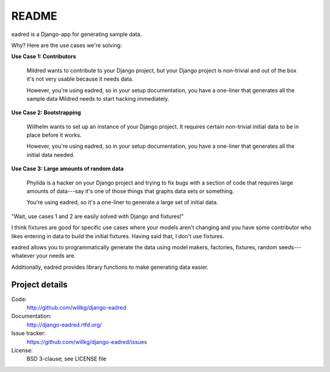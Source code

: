========
 README
========

eadred is a Django-app for generating sample data.

Why? Here are the use cases we're solving:

**Use Case 1: Contributors**

    Mildred wants to contribute to your Django project, but your
    Django project is non-trivial and out of the box it's not very
    usable because it needs data.

    However, you're using eadred, so in your setup documentation, you
    have a one-liner that generates all the sample data Mildred needs
    to start hacking immediately.

**Use Case 2: Bootstrapping**

    Willhelm wants to set up an instance of your Django project. It
    requires certain non-trivial initial data to be in place before it
    works.

    However, you're using eadred, so in your setup documentation, you
    have a one-liner that generates all the initial data needed.

**Use Case 3: Large amounts of random data**

    Phylida is a hacker on your Django project and trying to fix bugs
    with a section of code that requires large amounts of data---say
    it's one of those things that graphs data sets or something.

    You're using eadred, so it's a one-liner to generate a large set
    of initial data.


"Wait, use cases 1 and 2 are easily solved with Django and fixtures!"

I think fixtures are good for specific use cases where your models
aren't changing and you have some contributor who likes entering in
data to build the initial fixtures. Having said that, I don't use
fixtures.

eadred allows you to programmatically generate the data using model
makers, factories, fixtures, random seeds---whatever your needs are.

Additionally, eadred provides library functions to make generating
data easier.


Project details
===============

Code:
    http://github.com/willkg/django-eadred

Documentation:
    http://django-eadred.rtfd.org/

Issue tracker:
    https://github.com/willkg/django-eadred/issues

License:
    BSD 3-clause; see LICENSE file


